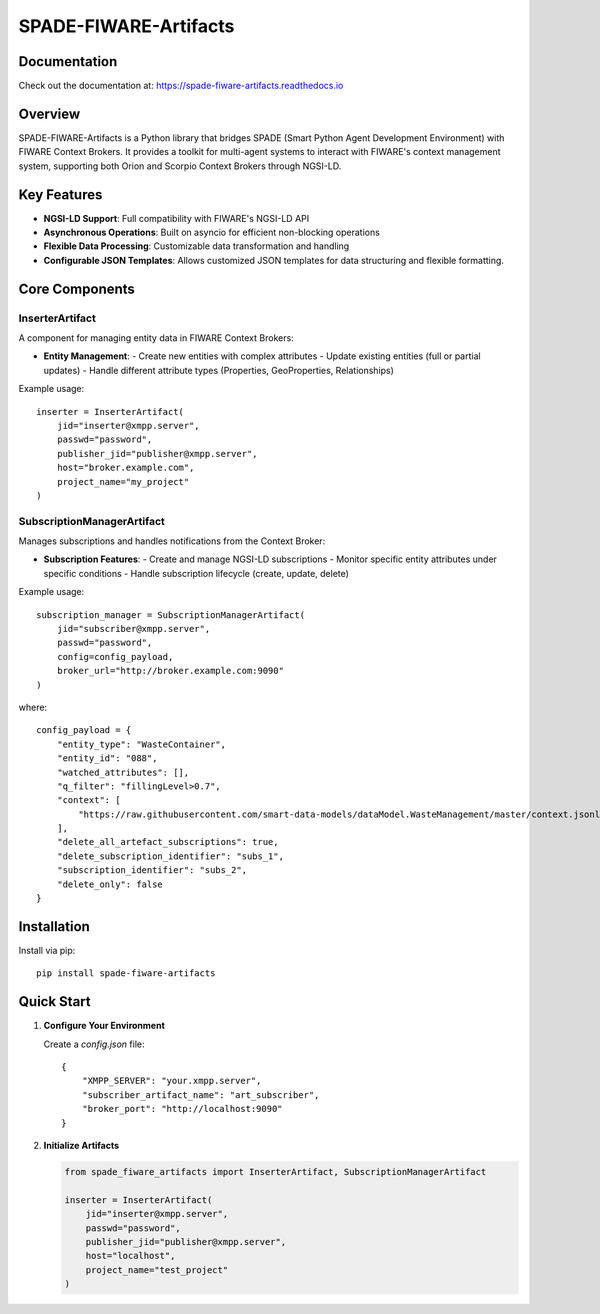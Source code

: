 SPADE-FIWARE-Artifacts
=======================

Documentation
-------------
Check out the  documentation at: https://spade-fiware-artifacts.readthedocs.io

.. image:: https://readthedocs.org/projects/spade-fiware-artifacts/badge/?version=latest
    :target: https://spade-fiware-artifacts.readthedocs.io/en/latest/?badge=latest
    :alt: Documentation Status

.. image:: https://img.shields.io/github/actions/workflow/status/sosanzma/spade-fiware-artifacts/python-app.yml
    :target: https://github.com/sosanzma/spade-fiware-artifacts/actions
    :alt: Build Status

.. image:: https://coveralls.io/repos/github/sosanzma/SPADE-FIWARE-Artifacts/badge.svg
    :target: https://coveralls.io/github/sosanzma/SPADE-FIWARE-Artifacts

.. image:: https://img.shields.io/pypi/v/spade-fiware-artifacts
    :target: https://pypi.org/project/spade-fiware-artifacts/
    :alt: PyPI Version

Overview
--------

SPADE-FIWARE-Artifacts is a Python library that bridges SPADE (Smart Python Agent Development Environment) with FIWARE Context Brokers. It provides a toolkit for multi-agent systems to interact with FIWARE's context management system, supporting both Orion and Scorpio Context Brokers through NGSI-LD.

Key Features
------------

- **NGSI-LD Support**: Full compatibility with FIWARE's NGSI-LD API
- **Asynchronous Operations**: Built on asyncio for efficient non-blocking operations
- **Flexible Data Processing**: Customizable data transformation and handling
- **Configurable JSON Templates**: Allows customized JSON templates for data structuring and flexible formatting.

Core Components
---------------

InserterArtifact
~~~~~~~~~~~~~~~~

A component for managing entity data in FIWARE Context Brokers:

- **Entity Management**:
  - Create new entities with complex attributes
  - Update existing entities (full or partial updates)
  - Handle different attribute types (Properties, GeoProperties, Relationships)

Example usage::

    inserter = InserterArtifact(
        jid="inserter@xmpp.server",
        passwd="password",
        publisher_jid="publisher@xmpp.server",
        host="broker.example.com",
        project_name="my_project"
    )

SubscriptionManagerArtifact
~~~~~~~~~~~~~~~~~~~~~~~~~~~

Manages subscriptions and handles notifications from the Context Broker:

- **Subscription Features**:
  - Create and manage NGSI-LD subscriptions
  - Monitor specific entity attributes under specific conditions
  - Handle subscription lifecycle (create, update, delete)

Example usage::

    subscription_manager = SubscriptionManagerArtifact(
        jid="subscriber@xmpp.server",
        passwd="password",
        config=config_payload,
        broker_url="http://broker.example.com:9090"
    )

where::

    config_payload = {
        "entity_type": "WasteContainer",
        "entity_id": "088",
        "watched_attributes": [],
        "q_filter": "fillingLevel>0.7",
        "context": [
            "https://raw.githubusercontent.com/smart-data-models/dataModel.WasteManagement/master/context.jsonld"
        ],
        "delete_all_artefact_subscriptions": true,
        "delete_subscription_identifier": "subs_1",
        "subscription_identifier": "subs_2",
        "delete_only": false
    }

Installation
------------

Install via pip::

    pip install spade-fiware-artifacts

Quick Start
-----------

1. **Configure Your Environment**

   Create a `config.json` file::

       {
           "XMPP_SERVER": "your.xmpp.server",
           "subscriber_artifact_name": "art_subscriber",
           "broker_port": "http://localhost:9090"
       }

2. **Initialize Artifacts**

   .. code-block:: python

       from spade_fiware_artifacts import InserterArtifact, SubscriptionManagerArtifact

       inserter = InserterArtifact(
           jid="inserter@xmpp.server",
           passwd="password",
           publisher_jid="publisher@xmpp.server",
           host="localhost",
           project_name="test_project"
       )
